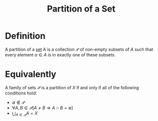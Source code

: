 :PROPERTIES:
:ID:       22571345-57fd-4e3f-a387-ff155898dd7a
:END:
#+title: Partition of a Set

* Definition
A partition of a [[id:56ae2cf4-a426-46fd-82eb-9acb3c8512ba][set]] \(A\) is a collection \(\mathcal{P}\) of non-empty subsets of \(A\) such that every element \(a\in A\) is in exactly one of these subsets.

[[file:images/partition.png]]

* Equivalently
A family of sets \(\mathcal{P}\) is a partition of \(X\) if and only if all of the following conditions hold:
- \(\emptyset\not\in \mathcal{P}\)
- \(\forall A, B \in \mathcal{P} [A\ne B \Rightarrow A \cap B = \emptyset]\)
- \(\bigcup_{A\in \mathcal{P}}A = X\)
